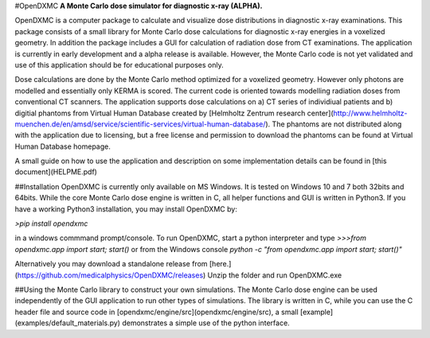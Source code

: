 #OpenDXMC
**A Monte Carlo dose simulator for diagnostic x-ray (ALPHA).**

OpenDXMC is a computer package to calculate and visualize dose distributions in diagnostic x-ray examinations. This package consists of a small library for Monte Carlo dose calculations for diagnostic x-ray energies in a voxelized geometry. In addition the package includes a GUI for calculation of radiation dose from CT examinations. The application is currently in early development and a alpha release is available. However, the Monte Carlo code is not yet validated and use of this application should be for educational purposes only. 

Dose calculations are done by the Monte Carlo method optimized for a voxelized geometry. However only photons are modelled and essentially only KERMA is scored. The current code is oriented towards modelling radiation doses from conventional CT scanners. The application supports dose calculations on a) CT series of individiual patients and b) digitial phantoms from Virtual Human Database created by [Helmholtz Zentrum research center](http://www.helmholtz-muenchen.de/en/amsd/service/scientific-services/virtual-human-database/). The phantoms are not distributed along with the application due to licensing, but a free license and permission to download the phantoms can be found at Virtual Human Database homepage. 

A small guide on how to use the application and description on some implementation details can be found in [this document](HELPME.pdf)

##Installation
OpenDXMC is currently only available on MS Windows. It is tested on Windows 10 and 7 both 32bits and 64bits. While the core Monte Carlo dose engine is written in C, all helper functions and GUI is written in Python3. If you have a working Python3 installation, you may install OpenDXMC by:

`>pip install opendxmc`

in a windows commmand prompt/console. To run OpenDXMC, start a python interpreter and type `>>>from opendxmc.app import start; start()` or from the Windows console `python -c "from opendxmc.app import start; start()"` 

Alternatively you may download a standalone release from [here.](https://github.com/medicalphysics/OpenDXMC/releases) Unzip the folder and run OpenDXMC.exe

##Using the Monte Carlo library to construct your own simulations.
The Monte Carlo dose engine can be used independently of the GUI application to run other types of simulations. The library is written in C, while you can use the C header file and source code in [opendxmc/engine/src](opendxmc/engine/src), a small [example](examples/default_materials.py) demonstrates a simple use of the python interface.



